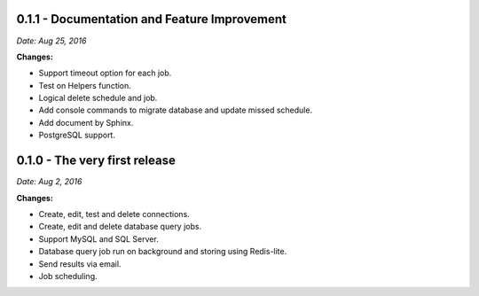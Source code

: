 0.1.1 - Documentation and Feature Improvement
---------------------------------------------

*Date: Aug 25, 2016*

**Changes:**

- Support timeout option for each job.
- Test on Helpers function.
- Logical delete schedule and job.
- Add console commands to migrate database and update missed schedule.
- Add document by Sphinx.
- PostgreSQL support.

0.1.0 - The very first release
------------------------------

*Date: Aug 2, 2016*

**Changes:**

- Create, edit, test and delete connections.
- Create, edit and delete database query jobs.
- Support MySQL and SQL Server.
- Database query job run on background and storing using Redis-lite.
- Send results via email.
- Job scheduling.